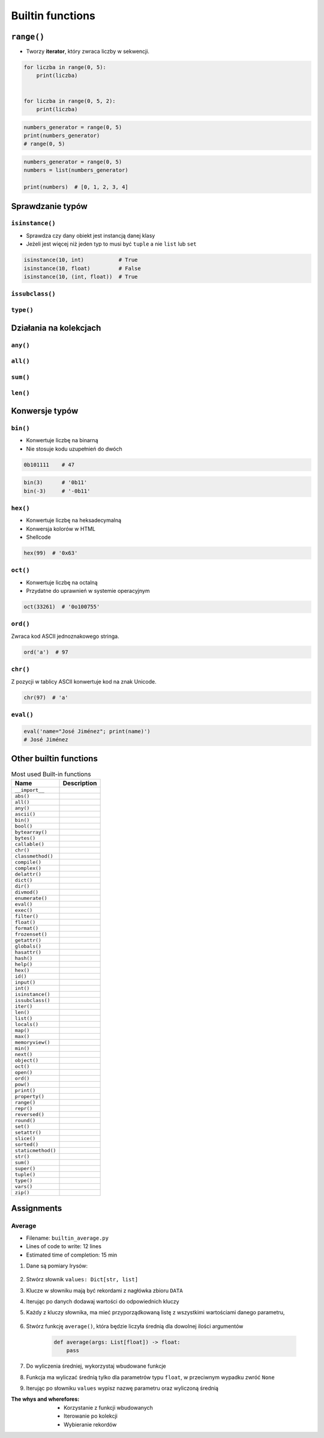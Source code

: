 .. _Builtin functions:

*****************
Builtin functions
*****************


``range()``
===========
* Tworzy **iterator**, który zwraca liczby w sekwencji.

.. code-block:: python

    for liczba in range(0, 5):
        print(liczba)


    for liczba in range(0, 5, 2):
        print(liczba)

.. code-block:: python

    numbers_generator = range(0, 5)
    print(numbers_generator)
    # range(0, 5)

.. code-block:: python

    numbers_generator = range(0, 5)
    numbers = list(numbers_generator)

    print(numbers)  # [0, 1, 2, 3, 4]


Sprawdzanie typów
=================

``isinstance()``
----------------
* Sprawdza czy dany obiekt jest instancją danej klasy
* Jeżeli jest więcej niż jeden typ to musi być ``tuple`` a nie ``list`` lub ``set``

.. code-block:: python

    isinstance(10, int)           # True
    isinstance(10, float)         # False
    isinstance(10, (int, float))  # True

``issubclass()``
----------------

``type()``
----------


Działania na kolekcjach
=======================

``any()``
---------

``all()``
---------

``sum()``
---------

``len()``
---------


Konwersje typów
===============

``bin()``
---------
* Konwertuje liczbę na binarną
* Nie stosuje kodu uzupełnień do dwóch

.. code-block:: python

    0b101111    # 47

.. code-block:: python

    bin(3)      # '0b11'
    bin(-3)     # '-0b11'

``hex()``
---------
* Konwertuje liczbę na heksadecymalną
* Konwersja kolorów w HTML
* Shellcode

.. code-block:: python

    hex(99)  # '0x63'

``oct()``
---------
* Konwertuje liczbę na octalną
* Przydatne do uprawnień w systemie operacyjnym

.. code-block:: python

    oct(33261)  # '0o100755'

``ord()``
---------
Zwraca kod ASCII jednoznakowego stringa.

.. code-block:: python

    ord('a')  # 97

``chr()``
---------
Z pozycji w tablicy ASCII konwertuje kod na znak Unicode.

.. code-block:: python

    chr(97)  # 'a'

``eval()``
----------
.. code-block:: python

    eval('name="José Jiménez"; print(name)')
    # José Jiménez


Other builtin functions
=======================
.. csv-table:: Most used Built-in functions
    :header-rows: 1

    "Name", "Description"
    "``__import__``", ""
    "``abs()``", ""
    "``all()``", ""
    "``any()``", ""
    "``ascii()``", ""
    "``bin()``", ""
    "``bool()``", ""
    "``bytearray()``", ""
    "``bytes()``", ""
    "``callable()``", ""
    "``chr()``", ""
    "``classmethod()``", ""
    "``compile()``", ""
    "``complex()``", ""
    "``delattr()``", ""
    "``dict()``", ""
    "``dir()``", ""
    "``divmod()``", ""
    "``enumerate()``", ""
    "``eval()``", ""
    "``exec()``", ""
    "``filter()``", ""
    "``float()``", ""
    "``format()``", ""
    "``frozenset()``", ""
    "``getattr()``", ""
    "``globals()``", ""
    "``hasattr()``", ""
    "``hash()``", ""
    "``help()``", ""
    "``hex()``", ""
    "``id()``", ""
    "``input()``", ""
    "``int()``", ""
    "``isinstance()``", ""
    "``issubclass()``", ""
    "``iter()``", ""
    "``len()``", ""
    "``list()``", ""
    "``locals()``", ""
    "``map()``", ""
    "``max()``", ""
    "``memoryview()``", ""
    "``min()``", ""
    "``next()``", ""
    "``object()``", ""
    "``oct()``", ""
    "``open()``", ""
    "``ord()``", ""
    "``pow()``", ""
    "``print()``", ""
    "``property()``", ""
    "``range()``", ""
    "``repr()``", ""
    "``reversed()``", ""
    "``round()``", ""
    "``set()``", ""
    "``setattr()``", ""
    "``slice()``", ""
    "``sorted()``", ""
    "``staticmethod()``", ""
    "``str()``", ""
    "``sum()``", ""
    "``super()``", ""
    "``tuple()``", ""
    "``type()``", ""
    "``vars()``", ""
    "``zip()``", ""



Assignments
===========

Average
-------
* Filename: ``builtin_average.py``
* Lines of code to write: 12 lines
* Estimated time of completion: 15 min

#. Dane są pomiary Irysów:

    .. code-block:: python
        :caption: Sample Iris databases

        DATA = [
            ('Sepal length', 'Sepal width', 'Petal length', 'Petal width', 'Species'),
            (5.8, 2.7, 5.1, 1.9, 'virginica'),
            (5.1, 3.5, 1.4, 0.2, 'setosa'),
            (5.7, 2.8, 4.1, 1.3, 'versicolor'),
            (6.3, 2.9, 5.6, 1.8, 'virginica'),
            (6.4, 3.2, 4.5, 1.5, 'versicolor'),
            (4.7, 3.2, 1.3, 0.2, 'setosa'),
            (7.0, 3.2, 4.7, 1.4, 'versicolor'),
            (7.6, 3.0, 6.6, 2.1, 'virginica'),
            (4.9, 3.0, 1.4, 0.2, 'setosa'),
            (4.9, 2.5, 4.5, 1.7, 'virginica'),
            (7.1, 3.0, 5.9, 2.1, 'virginica'),
            (4.6, 3.4, 1.4, 0.3, 'setosa'),
            (5.4, 3.9, 1.7, 0.4, 'setosa'),
            (5.7, 2.8, 4.5, 1.3, 'versicolor'),
            (5.0, 3.6, 1.4, 0.3, 'setosa'),
            (5.5, 2.3, 4.0, 1.3, 'versicolor'),
            (6.5, 3.0, 5.8, 2.2, 'virginica'),
            (6.5, 2.8, 4.6, 1.5, 'versicolor'),
            (6.3, 3.3, 6.0, 2.5, 'virginica'),
            (6.9, 3.1, 4.9, 1.5, 'versicolor'),
            (4.6, 3.1, 1.5, 0.2, 'setosa'),
        ]

#. Stwórz słownik ``values: Dict[str, list]``
#. Klucze w słowniku mają być rekordami z nagłówka zbioru ``DATA``
#. Iterując po danych dodawaj wartości do odpowiednich kluczy
#. Każdy z kluczy słownika, ma mieć przyporządkowaną listę z wszystkimi wartościami danego parametru,

    .. code-block:: python
        :caption: Ta struktura danych ma generować się automatycznie

        values = {
            'Sepal length': [5.8, 5.1, ...],
            'Sepal width': [2.7, 3.5, ...],
            'Petal length': [5.1, 1.4, ...],
            'Petal width': [1.9, 0.2, ...],
            'Species': ['virginica', 'setosa', ...],
        }

#. Stwórz funkcję ``average()``, która będzie liczyła średnią dla dowolnej ilości argumentów

    .. code-block:: python

        def average(args: List[float]) -> float:
            pass

#. Do wyliczenia średniej, wykorzystaj wbudowane funkcje
#. Funkcja ma wyliczać średnią tylko dla parametrów typu ``float``, w przeciwnym wypadku zwróć ``None``
#. Iterując po słowniku ``values`` wypisz nazwę parametru oraz wyliczoną średnią

:The whys and wherefores:
    * Korzystanie z funkcji wbudowanych
    * Iterowanie po kolekcji
    * Wybieranie rekordów

